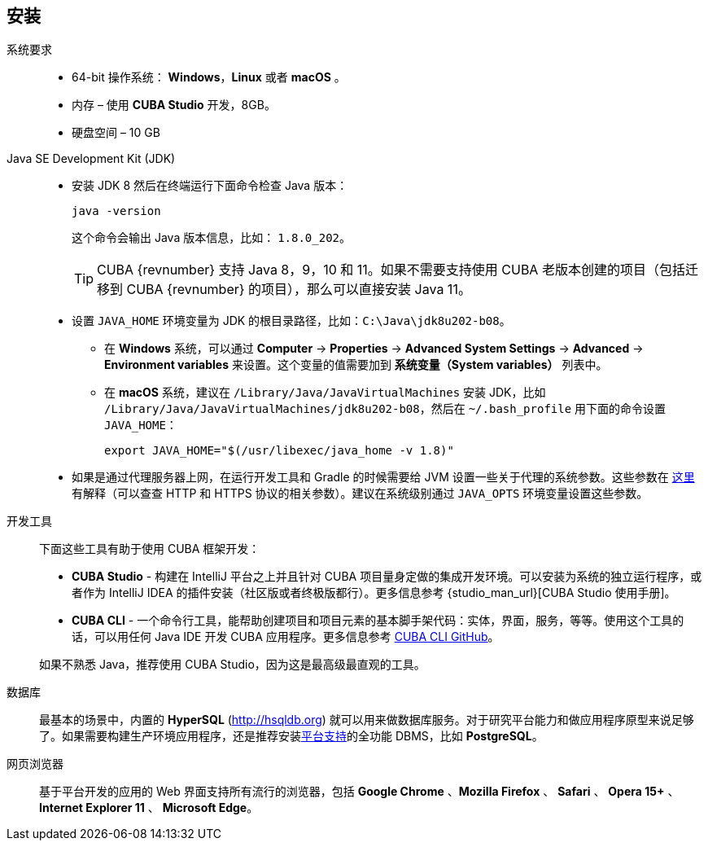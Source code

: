 [[setup]]
== 安装

系统要求::

* 64-bit 操作系统： *Windows*，*Linux* 或者 *macOS* 。
* 内存 – 使用 *CUBA Studio* 开发，8GB。
* 硬盘空间 – 10 GB

Java SE Development Kit (JDK)::
+
--
* 安装 JDK 8 然后在终端运行下面命令检查 Java 版本：
+
`java -version`
+
这个命令会输出 Java 版本信息，比如： `++1.8.0_202++`。
+
[TIP]
====
CUBA {revnumber} 支持 Java 8，9，10 和 11。如果不需要支持使用 CUBA 老版本创建的项目（包括迁移到 CUBA {revnumber} 的项目），那么可以直接安装 Java 11。
====

* 设置 `++JAVA_HOME++` 环境变量为 JDK 的根目录路径，比如：`++C:\Java\jdk8u202-b08++`。

** 在 *Windows* 系统，可以通过 *Computer* -> *Properties* -> *Advanced System Settings* -> *Advanced* -> *Environment variables* 来设置。这个变量的值需要加到 *系统变量（System variables）* 列表中。

** 在 *macOS* 系统，建议在 `/Library/Java/JavaVirtualMachines` 安装 JDK，比如 `/Library/Java/JavaVirtualMachines/jdk8u202-b08`，然后在 `~/.bash_profile` 用下面的命令设置 `JAVA_HOME`：
+
`export JAVA_HOME="$(/usr/libexec/java_home -v 1.8)"`

* 如果是通过代理服务器上网，在运行开发工具和 Gradle 的时候需要给 JVM 设置一些关于代理的系统参数。这些参数在 http://docs.oracle.com/javase/8/docs/technotes/guides/net/proxies.html[这里] 有解释（可以查查 HTTP 和 HTTPS 协议的相关参数）。建议在系统级别通过 `++JAVA_OPTS++` 环境变量设置这些参数。
--

开发工具::
+
--
下面这些工具有助于使用 CUBA 框架开发：

* *CUBA Studio* - 构建在 IntelliJ 平台之上并且针对 CUBA 项目量身定做的集成开发环境。可以安装为系统的独立运行程序，或者作为 IntelliJ IDEA 的插件安装（社区版或者终极版都行）。更多信息参考 {studio_man_url}[CUBA Studio 使用手册]。

* *CUBA CLI* - 一个命令行工具，能帮助创建项目和项目元素的基本脚手架代码：实体，界面，服务，等等。使用这个工具的话，可以用任何 Java IDE 开发 CUBA 应用程序。更多信息参考 https://github.com/cuba-platform/cuba-cli[CUBA CLI GitHub]。

如果不熟悉 Java，推荐使用 CUBA Studio，因为这是最高级最直观的工具。
--

数据库::
+
--
最基本的场景中，内置的 *HyperSQL* (link:$$http://hsqldb.org$$[http://hsqldb.org]) 就可以用来做数据库服务。对于研究平台能力和做应用程序原型来说足够了。如果需要构建生产环境应用程序，还是推荐安装<<dbms_types,平台支持>>的全功能 DBMS，比如 *PostgreSQL*。
--

网页浏览器::
+
--
基于平台开发的应用的 Web 界面支持所有流行的浏览器，包括 *Google Chrome* 、*Mozilla Firefox* 、 *Safari* 、 *Opera 15+* 、 *Internet Explorer 11* 、 *Microsoft Edge*。
--
